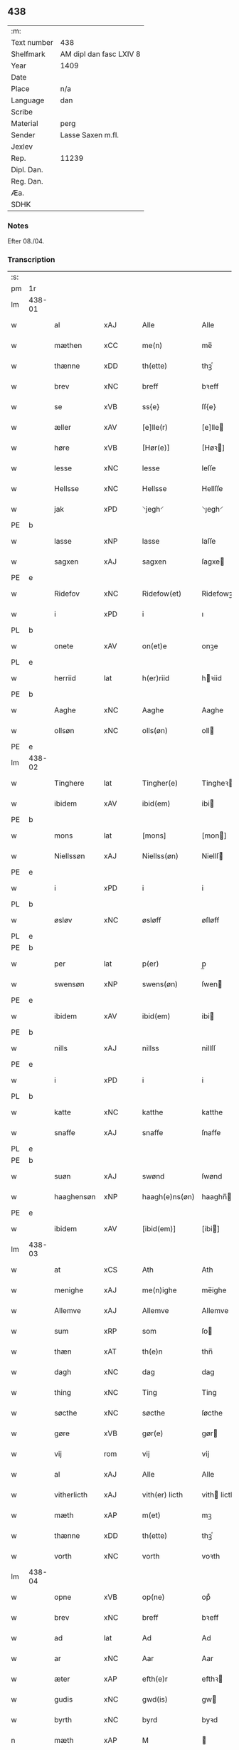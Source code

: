 ** 438
| :m:         |                         |
| Text number | 438                     |
| Shelfmark   | AM dipl dan fasc LXIV 8 |
| Year        | 1409                    |
| Date        |                         |
| Place       | n/a                     |
| Language    | dan                     |
| Scribe      |                         |
| Material    | perg                    |
| Sender      | Lasse Saxen m.fl.       |
| Jexlev      |                         |
| Rep.        | 11239                   |
| Dipl. Dan.  |                         |
| Reg. Dan.   |                         |
| Æa.         |                         |
| SDHK        |                         |

*** Notes
Efter 08./04.

*** Transcription
| :s: |        |             |                |   |   |                |                |   |   |   |   |     |   |   |   |        |
| pm  | 1r     |             |                |   |   |                |                |   |   |   |   |     |   |   |   |        |
| lm  | 438-01 |             |                |   |   |                |                |   |   |   |   |     |   |   |   |        |
| w   |        | al          | xAJ            |   |   | Alle           | Alle           |   |   |   |   | dan |   |   |   | 438-01 |
| w   |        | mæthen      | xCC            |   |   | me(n)          | me̅             |   |   |   |   | dan |   |   |   | 438-01 |
| w   |        | thænne      | xDD            |   |   | th(ette)       | thꝫͤ            |   |   |   |   | dan |   |   |   | 438-01 |
| w   |        | brev        | xNC            |   |   | breff          | bꝛeff          |   |   |   |   | dan |   |   |   | 438-01 |
| w   |        | se          | xVB            |   |   | ss{e}          | ſſ{e}          |   |   |   |   | dan |   |   |   | 438-01 |
| w   |        | æller       | xAV            |   |   | [e]lle(r)      | [e]lle        |   |   |   |   | dan |   |   |   | 438-01 |
| w   |        | høre        | xVB            |   |   | [Hør(e)]       | [Høꝛ]         |   |   |   |   | dan |   |   |   | 438-01 |
| w   |        | lesse       | xNC            |   |   | lesse          | leſſe          |   |   |   |   | dan |   |   |   | 438-01 |
| w   |        | Hellsse     | xNC            |   |   | Hellsse        | Hellſſe        |   |   |   |   | dan |   |   |   | 438-01 |
| w   |        | jak         | xPD            |   |   | ⸌jegh⸍         | ⸌ȷegh⸍         |   |   |   |   | dan |   |   |   | 438-01 |
| PE  | b      |             |                |   |   |                |                |   |   |   |   |     |   |   |   |        |
| w   |        | lasse       | xNP            |   |   | lasse          | laſſe          |   |   |   |   | dan |   |   |   | 438-01 |
| w   |        | sagxen      | xAJ            |   |   | sagxen         | ſagxe         |   |   |   |   | dan |   |   |   | 438-01 |
| PE  | e      |             |                |   |   |                |                |   |   |   |   |     |   |   |   |        |
| w   |        | Ridefov     | xNC            |   |   | Ridefow(et)    | Ridefowꝫ       |   |   |   |   | dan |   |   |   | 438-01 |
| w   |        | i           | xPD            |   |   | i              | ı              |   |   |   |   | dan |   |   |   | 438-01 |
| PL  | b      |             |                |   |   |                |                |   |   |   |   |     |   |   |   |        |
| w   |        | onete       | xAV            |   |   | on(et)e        | onꝫe           |   |   |   |   | dan |   |   |   | 438-01 |
| PL  | e      |             |                |   |   |                |                |   |   |   |   |     |   |   |   |        |
| w   |        | herriid     | lat            |   |   | h(er)riid      | hꝛiid         |   |   |   |   | dan |   |   |   | 438-01 |
| PE  | b      |             |                |   |   |                |                |   |   |   |   |     |   |   |   |        |
| w   |        | Aaghe       | xNC            |   |   | Aaghe          | Aaghe          |   |   |   |   | dan |   |   |   | 438-01 |
| w   |        | ollsøn      | xNC            |   |   | olls(øn)       | oll           |   |   |   |   | dan |   |   |   | 438-01 |
| PE  | e      |             |                |   |   |                |                |   |   |   |   |     |   |   |   |        |
| lm  | 438-02 |             |                |   |   |                |                |   |   |   |   |     |   |   |   |        |
| w   |        | Tinghere    | lat            |   |   | Tingher(e)     | Tingheꝛ       |   |   |   |   | dan |   |   |   | 438-02 |
| w   |        | ibidem      | xAV            |   |   | ibid(em)       | ibi           |   |   |   |   | lat |   |   |   | 438-02 |
| PE  | b      |             |                |   |   |                |                |   |   |   |   |     |   |   |   |        |
| w   |        | mons        | lat            |   |   | [mons]         | [mon]         |   |   |   |   | dan |   |   |   | 438-02 |
| w   |        | Niellssøn   | xAJ            |   |   | Niellss(øn)    | Niellſ        |   |   |   |   | dan |   |   |   | 438-02 |
| PE  | e      |             |                |   |   |                |                |   |   |   |   |     |   |   |   |        |
| w   |        | i           | xPD            |   |   | i              | i              |   |   |   |   | dan |   |   |   | 438-02 |
| PL  | b      |             |                |   |   |                |                |   |   |   |   |     |   |   |   |        |
| w   |        | øsløv       | xNC            |   |   | øsløff         | øſløff         |   |   |   |   | dan |   |   |   | 438-02 |
| PL  | e      |             |                |   |   |                |                |   |   |   |   |     |   |   |   |        |
| PE  | b      |             |                |   |   |                |                |   |   |   |   |     |   |   |   |        |
| w   |        | per         | lat            |   |   | p(er)          | p̲              |   |   |   |   | dan |   |   |   | 438-02 |
| w   |        | swensøn     | xNP            |   |   | swens(øn)      | ſwen          |   |   |   |   | dan |   |   |   | 438-02 |
| PE  | e      |             |                |   |   |                |                |   |   |   |   |     |   |   |   |        |
| w   |        | ibidem      | xAV            |   |   | ibid(em)       | ibi           |   |   |   |   | lat |   |   |   | 438-02 |
| PE  | b      |             |                |   |   |                |                |   |   |   |   |     |   |   |   |        |
| w   |        | nills       | xAJ            |   |   | nillss         | nillſſ         |   |   |   |   | dan |   |   |   | 438-02 |
| PE  | e      |             |                |   |   |                |                |   |   |   |   |     |   |   |   |        |
| w   |        | i           | xPD            |   |   | i              | i              |   |   |   |   | dan |   |   |   | 438-02 |
| PL  | b      |             |                |   |   |                |                |   |   |   |   |     |   |   |   |        |
| w   |        | katte       | xNC            |   |   | katthe         | katthe         |   |   |   |   | dan |   |   |   | 438-02 |
| w   |        | snaffe      | xAJ            |   |   | snaffe         | ſnaffe         |   |   |   |   | dan |   |   |   | 438-02 |
| PL  | e      |             |                |   |   |                |                |   |   |   |   |     |   |   |   |        |
| PE  | b      |             |                |   |   |                |                |   |   |   |   |     |   |   |   |        |
| w   |        | suøn        | xAJ            |   |   | swønd          | ſwønd          |   |   |   |   | dan |   |   |   | 438-02 |
| w   |        | haaghensøn  | xNP            |   |   | haagh(e)ns(øn) | haaghn̅        |   |   |   |   | dan |   |   |   | 438-02 |
| PE  | e      |             |                |   |   |                |                |   |   |   |   |     |   |   |   |        |
| w   |        | ibidem      | xAV            |   |   | [ibid(em)]     | [ibi]         |   |   |   |   | lat |   |   |   | 438-02 |
| lm  | 438-03 |             |                |   |   |                |                |   |   |   |   |     |   |   |   |        |
| w   |        | at          | xCS            |   |   | Ath            | Ath            |   |   |   |   | dan |   |   |   | 438-03 |
| w   |        | menighe     | xAJ            |   |   | me(n)ighe      | me̅ighe         |   |   |   |   | dan |   |   |   | 438-03 |
| w   |        | Allemve     | xAJ            |   |   | Allemve        | Allemve        |   |   |   |   | dan |   |   |   | 438-03 |
| w   |        | sum         | xRP            |   |   | som            | ſo            |   |   |   |   | dan |   |   |   | 438-03 |
| w   |        | thæn        | xAT            |   |   | th(e)n         | thn̅            |   |   |   |   | dan |   |   |   | 438-03 |
| w   |        | dagh        | xNC            |   |   | dag            | dag            |   |   |   |   | dan |   |   |   | 438-03 |
| w   |        | thing       | xNC            |   |   | Ting           | Ting           |   |   |   |   | dan |   |   |   | 438-03 |
| w   |        | søcthe      | xNC            |   |   | søcthe         | ſøcthe         |   |   |   |   | dan |   |   |   | 438-03 |
| w   |        | gøre        | xVB            |   |   | gør(e)         | gør           |   |   |   |   | dan |   |   |   | 438-03 |
| w   |        | vij         | rom            |   |   | vij            | vij            |   |   |   |   | dan |   |   |   | 438-03 |
| w   |        | al          | xAJ            |   |   | Alle           | Alle           |   |   |   |   | dan |   |   |   | 438-03 |
| w   |        | vitherlicth | xAJ            |   |   | vith(er) licth | vith licth    |   |   |   |   | dan |   |   |   | 438-03 |
| w   |        | mæth        | xAP            |   |   | m(et)          | mꝫ             |   |   |   |   | dan |   |   |   | 438-03 |
| w   |        | thænne      | xDD            |   |   | th(ette)       | thꝫͤ            |   |   |   |   | dan |   |   |   | 438-03 |
| w   |        | vorth       | xNC            |   |   | vorth          | voꝛth          |   |   |   |   | dan |   |   |   | 438-03 |
| lm  | 438-04 |             |                |   |   |                |                |   |   |   |   |     |   |   |   |        |
| w   |        | opne        | xVB            |   |   | op(ne)         | opͤ             |   |   |   |   | dan |   |   |   | 438-04 |
| w   |        | brev        | xNC            |   |   | breff          | bꝛeff          |   |   |   |   | dan |   |   |   | 438-04 |
| w   |        | ad          | lat            |   |   | Ad             | Ad             |   |   |   |   | dan |   |   |   | 438-04 |
| w   |        | ar          | xNC            |   |   | Aar            | Aar            |   |   |   |   | dan |   |   |   | 438-04 |
| w   |        | æter        | xAP            |   |   | efth(e)r       | efthꝛ         |   |   |   |   | dan |   |   |   | 438-04 |
| w   |        | gudis       | xNC            |   |   | gwd(is)        | gw            |   |   |   |   | dan |   |   |   | 438-04 |
| w   |        | byrth       | xNC            |   |   | byrd           | byꝛd           |   |   |   |   | dan |   |   |   | 438-04 |
| n   |        | mæth        | xAP            |   |   | M              |               |   |   |   |   | lat |   |   |   | 438-04 |
| n   |        | d           | xNC            |   |   | d              | d              |   |   |   |   | lat |   |   |   | 438-04 |
| n   |        | ixº         | lat            |   |   | ixº            | ixº            |   |   |   |   | lat |   |   |   | 438-04 |
| w   |        | søgne       | xNC            |   |   | søgne          | ſøgne          |   |   |   |   | dan |   |   |   | 438-04 |
| w   |        | thing       | xNC            |   |   | Tingh          | Tingh          |   |   |   |   | dan |   |   |   | 438-04 |
| w   |        | næst        | xAJ            |   |   | nesth          | neſth          |   |   |   |   | dan |   |   |   | 438-04 |
| w   |        | æter        | xAV            |   |   | efth(e)r       | efthꝛ         |   |   |   |   | dan |   |   |   | 438-04 |
| w   |        | 000kie      | xAV            |   |   | 000kie         | 000kie         |   |   |   |   | dan |   |   |   | 438-04 |
| w   |        | tha         | xAV            |   |   | tha            | tha            |   |   |   |   | dan |   |   |   | 438-04 |
| w   |        | var         | xDP            |   |   | vort           | voꝛt           |   |   |   |   | dan |   |   |   | 438-04 |
| lm  | 438-05 |             |                |   |   |                |                |   |   |   |   |     |   |   |   |        |
| w   |        | skikke      | xVB            |   |   | skicket        | ſkicket        |   |   |   |   | dan |   |   |   | 438-05 |
| w   |        | fyr         | xAV            |   |   | for(e)         | foꝛ           |   |   |   |   | dan |   |   |   | 438-05 |
| w   |        | vos         | lat            |   |   | vos            | vo            |   |   |   |   | dan |   |   |   | 438-05 |
| w   |        | samen¦same  | xAJ            |   |   | sam(m)[e]      | ſam̅[e]         |   |   |   |   | dan |   |   |   | 438-05 |
| w   |        | dagh        | xNC            |   |   | dag            | dag            |   |   |   |   | dan |   |   |   | 438-05 |
| w   |        | beskethen   | xAJ            |   |   | beskee(n)      | beſkee̅         |   |   |   |   | dan |   |   |   | 438-05 |
| w   |        | man         | xPD            |   |   | ma(n)          | ma̅             |   |   |   |   | dan |   |   |   | 438-05 |
| PE  | b      |             |                |   |   |                |                |   |   |   |   |     |   |   |   |        |
| w   |        | Niells      | xNC            |   |   | Niellss        | Niellſſ        |   |   |   |   | dan |   |   |   | 438-05 |
| w   |        | swensøn     | xNP            |   |   | swens(øn)      | ſwen          |   |   |   |   | dan |   |   |   | 438-05 |
| PE  | e      |             |                |   |   |                |                |   |   |   |   |     |   |   |   |        |
| w   |        | i           | xAP            |   |   | i              | i              |   |   |   |   | dan |   |   |   | 438-05 |
| PL  | b      |             |                |   |   |                |                |   |   |   |   |     |   |   |   |        |
| w   |        | øsløv       | xAJ            |   |   | øsløff         | øſløff         |   |   |   |   | dan |   |   |   | 438-05 |
| PL  | e      |             |                |   |   |                |                |   |   |   |   |     |   |   |   |        |
| w   |        | ok          | xAV            |   |   | oc             | oc             |   |   |   |   | dan |   |   |   | 438-05 |
| w   |        | skyøtte     | xNC            |   |   | skyøtthe       | ſkÿøtthe       |   |   |   |   | dan |   |   |   | 438-05 |
| PE  | n      |             |                |   |   |                |                |   |   |   |   |     |   |   |   |        |
| w   |        | jenss       | xNP            |   |   | Jenss          | Jenſſ          |   |   |   |   | dan |   |   |   | 438-05 |
| w   |        | 00000       | NUM            |   |   | 00000          | 00000          |   |   |   |   | dan |   |   |   | 438-05 |
| PE  | e      |             |                |   |   |                |                |   |   |   |   |     |   |   |   |        |
| lm  | 438-06 |             |                |   |   |                |                |   |   |   |   |     |   |   |   |        |
| w   |        | i           | xPD            |   |   | j              | j              |   |   |   |   | dan |   |   |   | 438-06 |
| PL  | b      |             |                |   |   |                |                |   |   |   |   |     |   |   |   |        |
| w   |        | boservp     | xAV            |   |   | boserwp        | boſeꝛwp        |   |   |   |   | dan |   |   |   | 438-06 |
| PL  | e      |             |                |   |   |                |                |   |   |   |   |     |   |   |   |        |
| n   |        | i           | xPD            |   |   | i              | i              |   |   |   |   | dan |   |   |   | 438-06 |
| w   |        | skatthegard | xNC            |   |   | skatth[egaard] | ſkatth[egaaꝛd] |   |   |   |   | dan |   |   |   | 438-06 |
| w   |        | sum         | xRP            |   |   | som            | ſo            |   |   |   |   | dan |   |   |   | 438-06 |
| w   |        | ligje       | xVB            |   |   | liggh(e)r      | ligghꝛ        |   |   |   |   | dan |   |   |   | 438-06 |
| w   |        | i           | xPD            |   |   | i              | i              |   |   |   |   | dan |   |   |   | 438-06 |
| w   |        | fornævnd    | xAJ            |   |   | for(nefnde)    | foꝛͩͤ            |   |   |   |   | dan |   |   |   | 438-06 |
| PL  | b      |             |                |   |   |                |                |   |   |   |   |     |   |   |   |        |
| w   |        | øsløv       | xNC            |   |   | øsløff         | øſløff         |   |   |   |   | dan |   |   |   | 438-06 |
| PL  | e      |             |                |   |   |                |                |   |   |   |   |     |   |   |   |        |
| w   |        | fran        | xAP            |   |   | fran           | fꝛa           |   |   |   |   | dan |   |   |   | 438-06 |
| w   |        | sæghje      | xVB            |   |   | sigh           | ſigh           |   |   |   |   | dan |   |   |   | 438-06 |
| w   |        | ok          | xAV            |   |   | oc             | oc             |   |   |   |   | dan |   |   |   | 438-06 |
| w   |        | sinne       | xNC            |   |   | sine           | ſine           |   |   |   |   | dan |   |   |   | 438-06 |
| w   |        | Arfving     | xAJ            |   |   | Arfvinghe      | Aꝛfvinghe      |   |   |   |   | dan |   |   |   | 438-06 |
| w   |        | ok          | xAV            |   |   | oc             | oc             |   |   |   |   | dan |   |   |   | 438-06 |
| w   |        | til         | xAP            |   |   | tiill          | tiill          |   |   |   |   | dan |   |   |   | 438-06 |
| lm  | 438-07 |             |                |   |   |                |                |   |   |   |   |     |   |   |   |        |
| w   |        | fornævnd    | xAJ            |   |   | for(nefnde)    | foꝛͩͤ            |   |   |   |   | dan |   |   |   | 438-07 |
| PE  | b      |             |                |   |   |                |                |   |   |   |   |     |   |   |   |        |
| w   |        | Jens        | xNP            |   |   | Jens           | Jen           |   |   |   |   | dan |   |   |   | 438-07 |
| w   |        | monsøn      | xAJ            |   |   | mo(n)s(øn)     | mo̅            |   |   |   |   | dan |   |   |   | 438-07 |
| PE  | e      |             |                |   |   |                |                |   |   |   |   |     |   |   |   |        |
| w   |        | ok          | xAV            |   |   | oc             | oc             |   |   |   |   | dan |   |   |   | 438-07 |
| w   |        | han         | xPD            |   |   | [hans]         | [han]         |   |   |   |   | dan |   |   |   | 438-07 |
| w   |        | arving      | xNC            |   |   | Arwinghe       | Aꝛwinghe       |   |   |   |   | dan |   |   |   | 438-07 |
| w   |        | skogh       | xNC            |   |   | skoff          | ſkoff          |   |   |   |   | dan |   |   |   | 438-07 |
| w   |        | mark        | xNC            |   |   | mark           | maꝛk           |   |   |   |   | dan |   |   |   | 438-07 |
| w   |        | voth        | xAJ            |   |   | voth           | voth           |   |   |   |   | dan |   |   |   | 438-07 |
| w   |        | ok          | xAV            |   |   | oc             | oc             |   |   |   |   | dan |   |   |   | 438-07 |
| w   |        | tyvr        | xAJ            |   |   | t[y]wrth       | t[y]wꝛth       |   |   |   |   | dan |   |   |   | 438-07 |
| w   |        | al          | xAJ            |   |   | All            | All            |   |   |   |   | dan |   |   |   | 438-07 |
| w   |        | thæn        | xAT            |   |   | th(e)n         | thn̅            |   |   |   |   | dan |   |   |   | 438-07 |
| w   |        | eiiedom     | xNC            |   |   | eiie dom       | eiie do       |   |   |   |   | dan |   |   |   | 438-07 |
| lm  | 438-08 |             |                |   |   |                |                |   |   |   |   |     |   |   |   |        |
| w   |        | sum         | xRP            |   |   | som            | ſo            |   |   |   |   | dan |   |   |   | 438-08 |
| w   |        | innen       | xAP            |   |   | jndh(e)n       | jndhn̅          |   |   |   |   | dan |   |   |   | 438-08 |
| n   |        | iiij        | rom            |   |   | iiij           | iiij           |   |   |   |   | dan |   |   |   | 438-08 |
| w   |        | marke       | xVB            |   |   | marke          | maꝛke          |   |   |   |   | dan |   |   |   | 438-08 |
| w   |        | skel        | xAJ            |   |   | skell          | ſkell          |   |   |   |   | dan |   |   |   | 438-08 |
| w   |        | af          | xAP            |   |   | Aff            | Aff            |   |   |   |   | dan |   |   |   | 438-08 |
| w   |        | ræt         | xAJ            |   |   | Retthe         | Retthe         |   |   |   |   | dan |   |   |   | 438-08 |
| w   |        | finne       | xVB            |   |   | find(is)       | findꝭ          |   |   |   |   | dan |   |   |   | 438-08 |
| w   |        | kunne       | xVB            |   |   | kand           | kand           |   |   |   |   | dan |   |   |   | 438-08 |
| w   |        | til         | xAP            |   |   | tiill          | tiill          |   |   |   |   | dan |   |   |   | 438-08 |
| w   |        | fornævnd    | xAJ            |   |   | for(nefnde)    | foꝛͩͤ            |   |   |   |   | dan |   |   |   | 438-08 |
| w   |        | garth       | xNC            |   |   | gaard          | gaaꝛd          |   |   |   |   | dan |   |   |   | 438-08 |
| w   |        | til         | xAP            |   |   | tiill          | tiill          |   |   |   |   | dan |   |   |   | 438-08 |
| w   |        | ewindelighe | XX             |   |   | ewindelighe    | ewindelighe    |   |   |   |   | dan |   |   |   | 438-08 |
| lm  | 438-09 |             |                |   |   |                |                |   |   |   |   |     |   |   |   |        |
| w   |        | ok          | xAV            |   |   | Oc             | Oc             |   |   |   |   | dan |   |   |   | 438-09 |
| w   |        | Allder      | xAJ            |   |   | Alld(er)       | Alld          |   |   |   |   | dan |   |   |   | 438-09 |
| w   |        | for         | xAP            |   |   | for(e)         | foꝛͤ            |   |   |   |   | dan |   |   |   | 438-09 |
| PE  | b      |             |                |   |   |                |                |   |   |   |   |     |   |   |   |        |
| w   |        | Niells      | xAJ            |   |   | Niellss        | Niellſſ        |   |   |   |   | dan |   |   |   | 438-09 |
| w   |        | swensøn     | xNP            |   |   | swens(øn)      | ſwen          |   |   |   |   | dan |   |   |   | 438-09 |
| PE  | e      |             |                |   |   |                |                |   |   |   |   |     |   |   |   |        |
| w   |        | æller       | xAV            |   |   | {ell(e)r}      | {ellꝛ}        |   |   |   |   | dan |   |   |   | 438-09 |
| w   |        | noker       | xPD            |   |   | [no]gh(e)n     | [no]ghn̅        |   |   |   |   | dan |   |   |   | 438-09 |
| w   |        | han         | xPD            |   |   | hans           | han           |   |   |   |   | dan |   |   |   | 438-09 |
| w   |        | Arving      | xNP            |   |   | Arwing         | Aꝛwing         |   |   |   |   | dan |   |   |   | 438-09 |
| w   |        | gen         | xAV            |   |   | igh(e)n        | ighn̅           |   |   |   |   | dan |   |   |   | 438-09 |
| w   |        | at          | xCS            |   |   | Ad             | Ad             |   |   |   |   | dan |   |   |   | 438-09 |
| w   |        | kreve       | xNC            |   |   | kreff{w}e      | kꝛeff{w}e      |   |   |   |   | dan |   |   |   | 438-09 |
| w   |        | i           | xAP            |   |   | i              | ı              |   |   |   |   | dan |   |   |   | 438-09 |
| w   |        | noker       | xPD            |   |   | nogh(e)n       | noghn̅          |   |   |   |   | dan |   |   |   | 438-09 |
| w   |        | mate        | xNC            |   |   | {mo}de         | {mo}de         |   |   |   |   | dan |   |   |   | 438-09 |
| lm  | 438-10 |             |                |   |   |                |                |   |   |   |   |     |   |   |   |        |
| w   |        | at          | xCS            |   |   | Ad             | Ad             |   |   |   |   | dan |   |   |   | 438-10 |
| w   |        | sva         | xAV            |   |   | saa            | ſaa            |   |   |   |   | dan |   |   |   | 438-10 |
| w   |        | være        | xVB            |   |   | ær             | ær             |   |   |   |   | dan |   |   |   | 438-10 |
| w   |        | i           | xAP            |   |   | i              | i              |   |   |   |   | dan |   |   |   | 438-10 |
| w   |        | sanhet      | xNC            |   |   | sandh(et)      | ſandhꝫ         |   |   |   |   | dan |   |   |   | 438-10 |
| w   |        | til         | xAP            |   |   | tiill          | tiill          |   |   |   |   | dan |   |   |   | 438-10 |
| w   |        | beinde      | xVB            |   |   | beind(e)       | bein          |   |   |   |   | dan |   |   |   | 438-10 |
| w   |        | være        | xVB            |   |   | vor            | voꝛ            |   |   |   |   | dan |   |   |   | 438-10 |
| w   |        | hærre       | xNC            |   |   | h(er)r(is)     | hꝛꝭ           |   |   |   |   | dan |   |   |   | 438-10 |
| w   |        | Jndzelle    | xAJ            |   |   | Jndzelle       | Jndzelle       |   |   |   |   | dan |   |   |   | 438-10 |
| w   |        | mæth        | xAP            |   |   | m(et)          | mꝫ             |   |   |   |   | dan |   |   |   | 438-10 |
| PE  | b      |             |                |   |   |                |                |   |   |   |   |     |   |   |   |        |
| w   |        | Aaghe       | xAJ            |   |   | Aaghe          | Aaghe          |   |   |   |   | dan |   |   |   | 438-10 |
| w   |        | ollsøn      | xNP            |   |   | olls(øn)       | oll           |   |   |   |   | dan |   |   |   | 438-10 |
| PE  | e      |             |                |   |   |                |                |   |   |   |   |     |   |   |   |        |
| w   |        | næthen      | xAV            |   |   | nedh(e)n       | nedhn̅          |   |   |   |   | dan |   |   |   | 438-10 |
| w   |        | fore        | lat            |   |   | for(e)         | foꝛ           |   |   |   |   | dan |   |   |   | 438-10 |
| w   |        | thænne      | xDD            |   |   | th(ette)       | thꝫͤ            |   |   |   |   | dan |   |   |   | 438-10 |
| w   |        | var         | xDP            |   |   | vor⟨t⟩         | voꝛ⟨t⟩         |   |   |   |   | dan |   |   |   | 438-10 |
| w   |        | open        | xAJ            |   |   | op(ne)         | opͤ             |   |   |   |   | dan |   |   |   | 438-10 |
| w   |        | brev        | xNC            |   |   | b⟨reff⟩        | b⟨reff⟩        |   |   |   |   | dan |   |   |   | 438-10 |
| lm  | 438-11 |             |                |   |   |                |                |   |   |   |   |     |   |   |   |        |
| w   |        | anno        | lat            |   |   | An(n)o         | An̅o            |   |   |   |   | lat |   |   |   | 438-11 |
| w   |        | dominj      | xNC            |   |   | d(omi)nj       | dn̅j            |   |   |   |   | lat |   |   |   | 438-11 |
| n   |        | mæth        | xAP            |   |   | M              |               |   |   |   |   | lat |   |   |   | 438-11 |
| n   |        | d           | xNC            |   |   | d              | d              |   |   |   |   | lat |   |   |   | 438-11 |
| n   |        | ixº         | xNC            |   |   | ixº            | ıxº            |   |   |   |   | lat |   |   |   | 438-11 |
| w   |        | ut          | xAV            |   |   | !vd¡           | !vd¡           |   |   |   |   | lat |   |   |   | 438-11 |
| w   |        | supra       | xAV            |   |   | sup(ra)        | ſűpᷓ            |   |   |   |   | lat |   |   |   | 438-11 |
| :e: |        |             |                |   |   |                |                |   |   |   |   |     |   |   |   |        |


